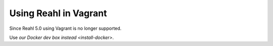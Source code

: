 .. Copyright 2017, 2020, 2023 Reahl Software Services (Pty) Ltd. All rights reserved.
 
Using Reahl in Vagrant
======================

Since Reahl 5.0 using Vagrant is no longer supported.

Use `our Docker dev box instead <install-docker>`.